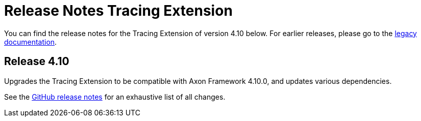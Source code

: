 = Release Notes Tracing Extension
:navtitle: Release notes

You can find the release notes for the Tracing Extension of version 4.10 below.
For earlier releases, please go to the link:https://legacydocs.axoniq.io/reference-guide/release-notes/rn-extensions/rn-tracing[legacy documentation].

== Release 4.10

Upgrades the Tracing Extension to be compatible with Axon Framework 4.10.0, and updates various dependencies.

See the link:https://github.com/AxonFramework/extension-tracing/releases/tag/axon-tracing-4.10.0[GitHub release notes] for an exhaustive list of all changes.